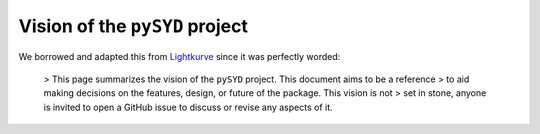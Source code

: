 *******************************
Vision of the ``pySYD`` project
*******************************

We borrowed and adapted this from `Lightkurve <https://docs/lightkurve.org/about/vision.html>`_ since it was perfectly worded:

 > This page summarizes the vision of the ``pySYD`` project. This document aims to be a reference 
 > to aid making decisions on the features, design, or future of the package. This vision is not 
 > set in stone, anyone is invited to open a GitHub issue to discuss or revise any aspects of it.
